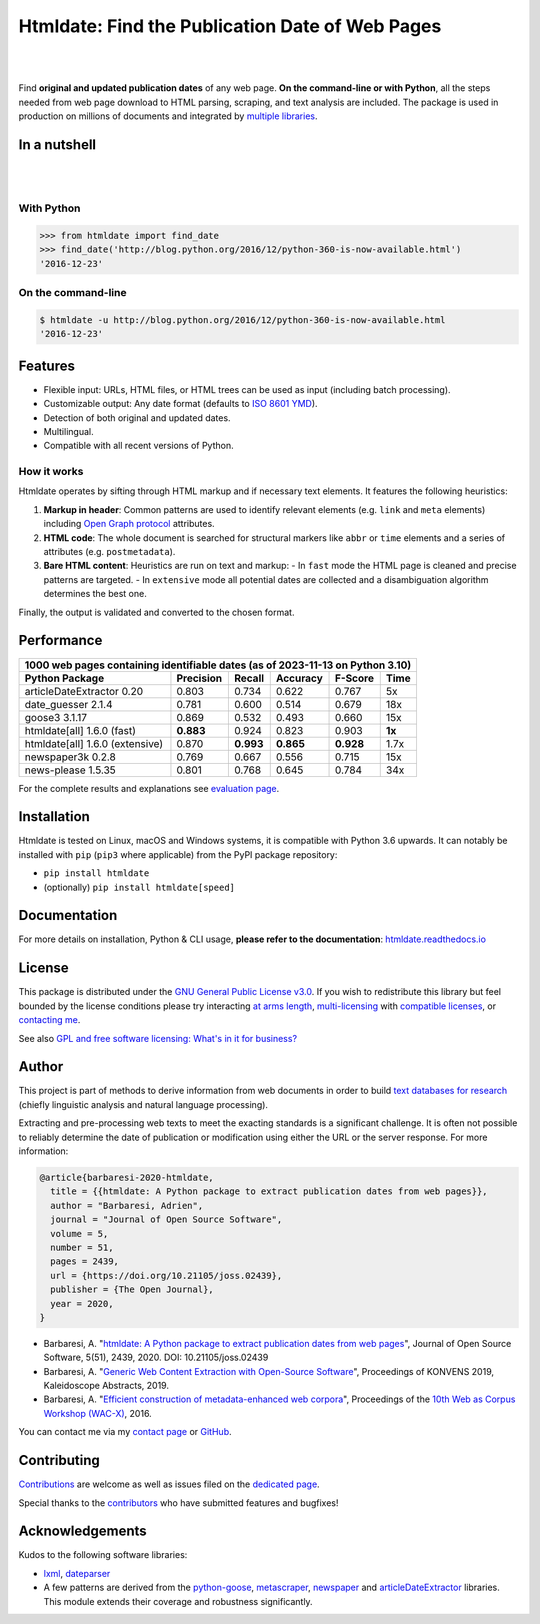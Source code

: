 Htmldate: Find the Publication Date of Web Pages
================================================


.. image:: https://img.shields.io/pypi/v/htmldate.svg
    :target: https://pypi.python.org/pypi/htmldate
    :alt: Python package

.. image:: https://img.shields.io/pypi/pyversions/htmldate.svg
    :target: https://pypi.python.org/pypi/htmldate
    :alt: Python versions

.. image:: https://readthedocs.org/projects/htmldate/badge/?version=latest
    :target: https://htmldate.readthedocs.org/en/latest/?badge=latest
    :alt: Documentation Status

.. image:: https://img.shields.io/codecov/c/github/adbar/htmldate.svg
    :target: https://codecov.io/gh/adbar/htmldate
    :alt: Code Coverage

.. image:: https://img.shields.io/pypi/dm/htmldate?color=informational
    :target: https://pepy.tech/project/htmldate
    :alt: Downloads

.. image:: https://img.shields.io/badge/JOSS-10.21105%2Fjoss.02439-brightgreen
   :target: https://doi.org/10.21105/joss.02439
   :alt: JOSS article reference DOI: 10.21105/joss.02439

|


.. image:: https://raw.githubusercontent.com/adbar/htmldate/master/docs/htmldate-logo.png
    :alt: Logo as PNG image
    :align: center
    :width: 60%

|

Find **original and updated publication dates** of any web page. **On the command-line or with Python**, all the steps needed from web page download to HTML parsing, scraping, and text analysis are included. The package is used in production on millions of documents and integrated by `multiple libraries <https://github.com/adbar/htmldate/network/dependents>`_.


In a nutshell
-------------

|

.. image:: https://raw.githubusercontent.com/adbar/htmldate/master/docs/htmldate-demo.gif
    :alt: Demo as GIF image
    :align: center
    :width: 80%
    :target: https://htmldate.readthedocs.org/

|

With Python
~~~~~~~~~~~

.. code-block:: python

    >>> from htmldate import find_date
    >>> find_date('http://blog.python.org/2016/12/python-360-is-now-available.html')
    '2016-12-23'

On the command-line
~~~~~~~~~~~~~~~~~~~

.. code-block:: bash

    $ htmldate -u http://blog.python.org/2016/12/python-360-is-now-available.html
    '2016-12-23'


Features
--------

- Flexible input: URLs, HTML files, or HTML trees can be used as input (including batch processing).
- Customizable output: Any date format (defaults to `ISO 8601 YMD <https://en.wikipedia.org/wiki/ISO_8601>`_).
- Detection of both original and updated dates.
- Multilingual.
- Compatible with all recent versions of Python.


How it works
~~~~~~~~~~~~

Htmldate operates by sifting through HTML markup and if necessary text elements. It features the following heuristics:

1. **Markup in header**: Common patterns are used to identify relevant elements (e.g. ``link`` and ``meta`` elements) including `Open Graph protocol <http://ogp.me/>`_ attributes.
2. **HTML code**: The whole document is searched for structural markers like ``abbr`` or ``time`` elements and a series of attributes (e.g. ``postmetadata``).
3. **Bare HTML content**: Heuristics are run on text and markup:
   - In ``fast`` mode the HTML page is cleaned and precise patterns are targeted.
   - In ``extensive`` mode all potential dates are collected and a disambiguation algorithm determines the best one.


Finally, the output is validated and converted to the chosen format.


Performance
-----------

=============================== ========= ========= ========= ========= =======
1000 web pages containing identifiable dates (as of 2023-11-13 on Python 3.10)
-------------------------------------------------------------------------------
Python Package                  Precision Recall    Accuracy  F-Score   Time
=============================== ========= ========= ========= ========= =======
articleDateExtractor 0.20       0.803     0.734     0.622     0.767     5x
date_guesser 2.1.4              0.781     0.600     0.514     0.679     18x
goose3 3.1.17                   0.869     0.532     0.493     0.660     15x
htmldate[all] 1.6.0 (fast)      **0.883** 0.924     0.823     0.903     **1x**
htmldate[all] 1.6.0 (extensive) 0.870     **0.993** **0.865** **0.928** 1.7x
newspaper3k 0.2.8               0.769     0.667     0.556     0.715     15x
news-please 1.5.35              0.801     0.768     0.645     0.784     34x
=============================== ========= ========= ========= ========= =======

For the complete results and explanations see `evaluation page <https://htmldate.readthedocs.io/en/latest/evaluation.html>`_.


Installation
------------

Htmldate is tested on Linux, macOS and Windows systems, it is compatible with Python 3.6 upwards. It can notably be installed with ``pip`` (``pip3`` where applicable) from the PyPI package repository:  

-  ``pip install htmldate`` 
-  (optionally) ``pip install htmldate[speed]``


Documentation
-------------

For more details on installation, Python & CLI usage, **please refer to the documentation**: `htmldate.readthedocs.io <https://htmldate.readthedocs.io/>`_


License
-------

This package is distributed under the `GNU General Public License v3.0 <https://github.com/adbar/htmldate/blob/master/LICENSE>`_. If you wish to redistribute this library but feel bounded by the license conditions please try interacting `at arms length <https://www.gnu.org/licenses/gpl-faq.html#GPLInProprietarySystem>`_, `multi-licensing <https://en.wikipedia.org/wiki/Multi-licensing>`_ with `compatible licenses <https://en.wikipedia.org/wiki/GNU_General_Public_License#Compatibility_and_multi-licensing>`_, or `contacting me <https://github.com/adbar/htmldate#author>`_.

See also `GPL and free software licensing: What's in it for business? <https://www.techrepublic.com/blog/cio-insights/gpl-and-free-software-licensing-whats-in-it-for-business/>`_


Author
------

This project is part of methods to derive information from web documents in order to build `text databases for research <https://www.dwds.de/d/k-web>`_ (chiefly linguistic analysis and natural language processing).

Extracting and pre-processing web texts to meet the exacting standards is a significant challenge. It is often not possible to reliably determine the date of publication or modification using either the URL or the server response. For more information:

.. image:: https://img.shields.io/badge/JOSS-10.21105%2Fjoss.02439-brightgreen
   :target: https://doi.org/10.21105/joss.02439
   :alt: JOSS article reference DOI: 10.21105/joss.02439

.. image:: https://img.shields.io/badge/DOI-10.5281%2Fzenodo.3459599-blue
   :target: https://doi.org/10.5281/zenodo.3459599
   :alt: Zenodo archive DOI: 10.5281/zenodo.3459599


.. code-block:: shell

    @article{barbaresi-2020-htmldate,
      title = {{htmldate: A Python package to extract publication dates from web pages}},
      author = "Barbaresi, Adrien",
      journal = "Journal of Open Source Software",
      volume = 5,
      number = 51,
      pages = 2439,
      url = {https://doi.org/10.21105/joss.02439},
      publisher = {The Open Journal},
      year = 2020,
    }

-  Barbaresi, A. "`htmldate: A Python package to extract publication dates from web pages <https://doi.org/10.21105/joss.02439>`_", Journal of Open Source Software, 5(51), 2439, 2020. DOI: 10.21105/joss.02439
-  Barbaresi, A. "`Generic Web Content Extraction with Open-Source Software <https://hal.archives-ouvertes.fr/hal-02447264/document>`_", Proceedings of KONVENS 2019, Kaleidoscope Abstracts, 2019.
-  Barbaresi, A. "`Efficient construction of metadata-enhanced web corpora <https://hal.archives-ouvertes.fr/hal-01371704v2/document>`_", Proceedings of the `10th Web as Corpus Workshop (WAC-X) <https://www.sigwac.org.uk/wiki/WAC-X>`_, 2016.

You can contact me via my `contact page <https://adrien.barbaresi.eu/>`_ or `GitHub <https://github.com/adbar>`_.


Contributing
------------

`Contributions <https://github.com/adbar/htmldate/blob/master/CONTRIBUTING.md>`_ are welcome as well as issues filed on the `dedicated page <https://github.com/adbar/htmldate/issues>`_.

Special thanks to the `contributors <https://github.com/adbar/htmldate/graphs/contributors>`_ who have submitted features and bugfixes!


Acknowledgements
----------------

Kudos to the following software libraries:

-  `lxml <http://lxml.de/>`_, `dateparser <https://github.com/scrapinghub/dateparser>`_
-  A few patterns are derived from the `python-goose <https://github.com/grangier/python-goose>`_, `metascraper <https://github.com/ianstormtaylor/metascraper>`_, `newspaper <https://github.com/codelucas/newspaper>`_ and `articleDateExtractor <https://github.com/Webhose/article-date-extractor>`_ libraries. This module extends their coverage and robustness significantly.

